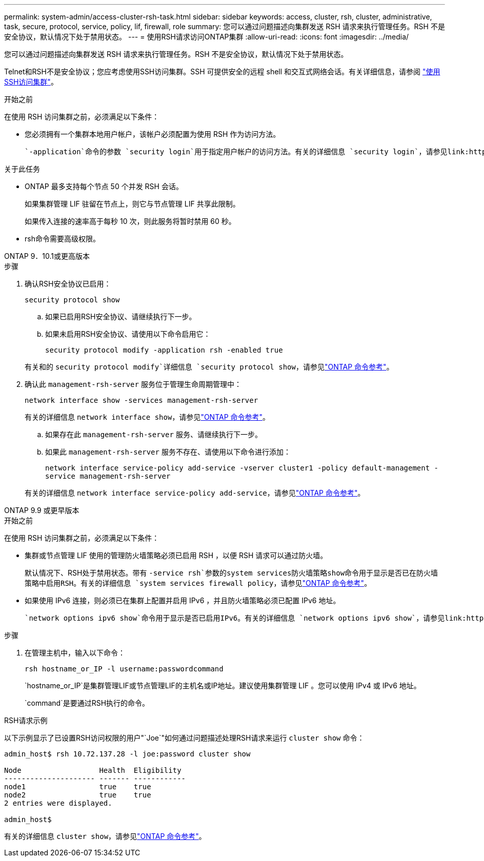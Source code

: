 ---
permalink: system-admin/access-cluster-rsh-task.html 
sidebar: sidebar 
keywords: access, cluster, rsh, cluster, administrative, task, secure, protocol, service, policy, lif, firewall, role 
summary: 您可以通过问题描述向集群发送 RSH 请求来执行管理任务。RSH 不是安全协议，默认情况下处于禁用状态。 
---
= 使用RSH请求访问ONTAP集群
:allow-uri-read: 
:icons: font
:imagesdir: ../media/


[role="lead"]
您可以通过问题描述向集群发送 RSH 请求来执行管理任务。RSH 不是安全协议，默认情况下处于禁用状态。

Telnet和RSH不是安全协议；您应考虑使用SSH访问集群。SSH 可提供安全的远程 shell 和交互式网络会话。有关详细信息，请参阅 link:./access-cluster-ssh-task.html["使用SSH访问集群"]。

.开始之前
在使用 RSH 访问集群之前，必须满足以下条件：

* 您必须拥有一个集群本地用户帐户，该帐户必须配置为使用 RSH 作为访问方法。
+
 `-application`命令的参数 `security login`用于指定用户帐户的访问方法。有关的详细信息 `security login`，请参见link:https://docs.netapp.com/us-en/ontap-cli/search.html?q=security+login["ONTAP 命令参考"^]。



.关于此任务
* ONTAP 最多支持每个节点 50 个并发 RSH 会话。
+
如果集群管理 LIF 驻留在节点上，则它与节点管理 LIF 共享此限制。

+
如果传入连接的速率高于每秒 10 次，则此服务将暂时禁用 60 秒。

* rsh命令需要高级权限。


[role="tabbed-block"]
====
.ONTAP 9．10.1或更高版本
--
.步骤
. 确认RSH安全协议已启用：
+
`security protocol show`

+
.. 如果已启用RSH安全协议、请继续执行下一步。
.. 如果未启用RSH安全协议、请使用以下命令启用它：
+
`security protocol modify -application rsh -enabled true`



+
有关和的 `security protocol modify`详细信息 `security protocol show`，请参见link:https://docs.netapp.com/us-en/ontap-cli/search.html?q=security+protocol["ONTAP 命令参考"^]。

. 确认此 `management-rsh-server` 服务位于管理生命周期管理中：
+
`network interface show -services management-rsh-server`

+
有关的详细信息 `network interface show`，请参见link:https://docs.netapp.com/us-en/ontap-cli/network-interface-show.html["ONTAP 命令参考"^]。

+
.. 如果存在此 `management-rsh-server` 服务、请继续执行下一步。
.. 如果此 `management-rsh-server` 服务不存在、请使用以下命令进行添加：
+
`network interface service-policy add-service -vserver cluster1 -policy default-management -service management-rsh-server`

+
有关的详细信息 `network interface service-policy add-service`，请参见link:https://docs.netapp.com/us-en/ontap-cli/network-interface-service-policy-add-service.html["ONTAP 命令参考"^]。





--
.ONTAP 9.9 或更早版本
--
.开始之前
在使用 RSH 访问集群之前，必须满足以下条件：

* 集群或节点管理 LIF 使用的管理防火墙策略必须已启用 RSH ，以便 RSH 请求可以通过防火墙。
+
默认情况下、RSH处于禁用状态。带有 `-service rsh`参数的system services防火墙策略show命令用于显示是否已在防火墙策略中启用RSH。有关的详细信息 `system services firewall policy`，请参见link:https://docs.netapp.com/us-en/ontap-cli/search.html?q=system+services+firewall+policy["ONTAP 命令参考"^]。

* 如果使用 IPv6 连接，则必须已在集群上配置并启用 IPv6 ，并且防火墙策略必须已配置 IPv6 地址。
+
 `network options ipv6 show`命令用于显示是否已启用IPv6。有关的详细信息 `network options ipv6 show`，请参见link:https://docs.netapp.com/us-en/ontap-cli/network-options-ipv6-show.html["ONTAP 命令参考"^]。 `system services firewall policy show`命令可显示防火墙策略。



.步骤
. 在管理主机中，输入以下命令：
+
`rsh hostname_or_IP -l username:passwordcommand`

+
`hostname_or_IP`是集群管理LIF或节点管理LIF的主机名或IP地址。建议使用集群管理 LIF 。您可以使用 IPv4 或 IPv6 地址。

+
`command`是要通过RSH执行的命令。



--
====
.RSH请求示例
以下示例显示了已设置RSH访问权限的用户"`Joe`"如何通过问题描述处理RSH请求来运行 `cluster show` 命令：

[listing]
----

admin_host$ rsh 10.72.137.28 -l joe:password cluster show

Node                  Health  Eligibility
--------------------- ------- ------------
node1                 true    true
node2                 true    true
2 entries were displayed.

admin_host$
----
有关的详细信息 `cluster show`，请参见link:https://docs.netapp.com/us-en/ontap-cli/cluster-show.html["ONTAP 命令参考"^]。
